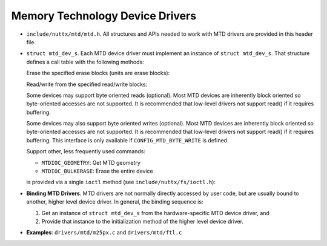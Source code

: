 ================================
Memory Technology Device Drivers
================================

-  ``include/nuttx/mtd/mtd.h``. All structures and APIs needed
   to work with MTD drivers are provided in this header file.

-  ``struct mtd_dev_s``. Each MTD device driver must implement
   an instance of ``struct mtd_dev_s``. That structure defines a
   call table with the following methods:

   Erase the specified erase blocks (units are erase blocks):

   Read/write from the specified read/write blocks:

   Some devices may support byte oriented reads (optional). Most
   MTD devices are inherently block oriented so byte-oriented
   accesses are not supported. It is recommended that low-level
   drivers not support read() if it requires buffering.

   Some devices may also support byte oriented writes (optional).
   Most MTD devices are inherently block oriented so byte-oriented
   accesses are not supported. It is recommended that low-level
   drivers not support read() if it requires buffering. This
   interface is only available if ``CONFIG_MTD_BYTE_WRITE`` is
   defined.

   Support other, less frequently used commands:

   -  ``MTDIOC_GEOMETRY``: Get MTD geometry
   -  ``MTDIOC_BULKERASE``: Erase the entire device

   is provided via a single ``ioctl`` method (see
   ``include/nuttx/fs/ioctl.h``):

-  **Binding MTD Drivers**. MTD drivers are not normally directly
   accessed by user code, but are usually bound to another, higher
   level device driver. In general, the binding sequence is:

   #. Get an instance of ``struct mtd_dev_s`` from the
      hardware-specific MTD device driver, and
   #. Provide that instance to the initialization method of the
      higher level device driver.

-  **Examples**: ``drivers/mtd/m25px.c`` and ``drivers/mtd/ftl.c``
